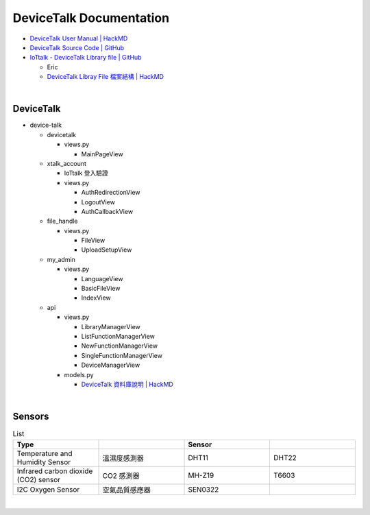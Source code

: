 DeviceTalk Documentation
===========================

- `DeviceTalk User Manual | HackMD <https://hackmd.io/@Eric-Pwg/SJWlETzj5/https%3A%2F%2Fhackmd.io%2F%40Eric-Pwg%2FB1W18mViq>`_
- `DeviceTalk Source Code | GitHub <https://github.com/IoTtalk/DeviceTalk/tree/sersor-journal>`_
- `IoTtalk - DeviceTalk Library file | GitHub <https://github.com/IoTtalk/DeviceTalk-Library-file>`_

  - Eric
  - `DeviceTalk Libray File 檔案結構 | HackMD <https://hackmd.io/@Eric-Pwg/SJWlETzj5/https%3A%2F%2Fhackmd.io%2F%40Eric-Pwg%2FB15oVAaO9>`_

|

DeviceTalk
-------------

- device-talk

  - devicetalk
  
    - views.py
    
      - MainPageView
    
  - xtalk_account
 
    - IoTtalk 登入驗證
    - views.py
    
      - AuthRedirectionView
      - LogoutView
      - AuthCallbackView
   
  - file_handle

    - views.py

      - FileView
      - UploadSetupView

  - my_admin
  
    - views.py
    
      - LanguageView
      - BasicFileView
      - IndexView

  - api
  
    - views.py
    
      - LibraryManagerView
      - ListFunctionManagerView
      - NewFunctionManagerView
      - SingleFunctionManagerView
      - DeviceManagerView
      
    - models.py
    
      - `DeviceTalk 資料庫說明 | HackMD  <https://hackmd.io/@Eric-Pwg/HJSaW_2Oc#DeviceTalk-%E8%B3%87%E6%96%99%E5%BA%AB%E8%AA%AA%E6%98%8E>`_


|

Sensors
---------

.. list-table:: List
   :widths: 50 50 50 50
   :header-rows: 1

   * - Type
     - 
     - Sensor
     - 
   * - Temperature and Humidity Sensor
     - 溫濕度感測器
     - DHT11
     - DHT22
   * - Infrared carbon dioxide (CO2) sensor
     - CO2 感測器
     - MH-Z19
     - T6603
   * - I2C Oxygen Sensor
     - 空氣品質感應器
     - SEN0322
     - 
     
|



